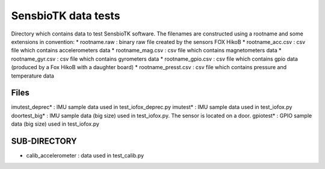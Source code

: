 ====================
SensbioTK data tests
====================

Directory which contains data to test SensbioTK software.
The filenames are constructed using a rootname and some extensions
in convention:
* rootname.raw : binary raw file created by the sensors FOX HikoB
* rootname_acc.csv : csv file which contains accelerometers data
* rootname_mag.csv : csv file which contains magnetometers data
* rootname_gyr.csv : csv file which contains gyrometers data
* rootname_gpio.csv : csv file which contains gpio data (produced 
by a Fox HikoB with a daughter board)
* rootname_presst.csv : csv file which contains pressure and temperature data
 
Files
========

imutest_deprec* : IMU sample data used in test_iofox_deprec.py
imutest* : IMU sample data used in test_iofox.py
doortest_big* : IMU sample data (big size) used in test_iofox.py. The sensor
is located on a door.
gpiotest* : GPIO sample data (big size) used in test_iofox.py

SUB-DIRECTORY
==============
* calib_accelerometer : data used in test_calib.py
